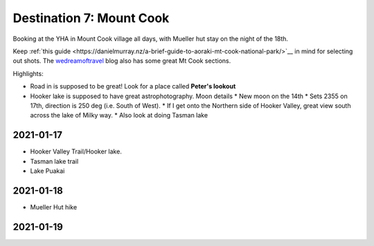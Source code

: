 Destination 7: Mount Cook
=========================

.. itinerary::
   arrive: 2021-01-17
   depart: 2021-01-19

   Trek and hike, with possible stay up at the Mueller hut.

Booking at the YHA in Mount Cook village all days, with Mueller hut stay on the night
of the 18th.


Keep :ref:`this guide <https://danielmurray.nz/a-brief-guide-to-aoraki-mt-cook-national-park/>`__
in mind for selecting out shots. The `wedreamoftravel <https://www.wedreamoftravel.com/new-zealand-landscape-photography/#New_Zealand_Landscape_Photography_1_Mount_Cook_and_Aoraki>`__
blog also has some great Mt Cook sections.

Highlights:

* Road in is supposed to be great! Look for a place called **Peter's lookout**
* Hooker lake is supposed to have great astrophotography. Moon details
  * New moon on the 14th
  * Sets 2355 on 17th, direction is 250 deg (i.e. South of West).
  * If I get onto the Northern side of Hooker Valley, great view south across the lake of Milky way.
  * Also look at doing Tasman lake

2021-01-17
~~~~~~~~~~

* Hooker Valley Trail/Hooker lake.
* Tasman lake trail
* Lake Puakai

2021-01-18
~~~~~~~~~~

* Mueller Hut hike

2021-01-19
~~~~~~~~~~